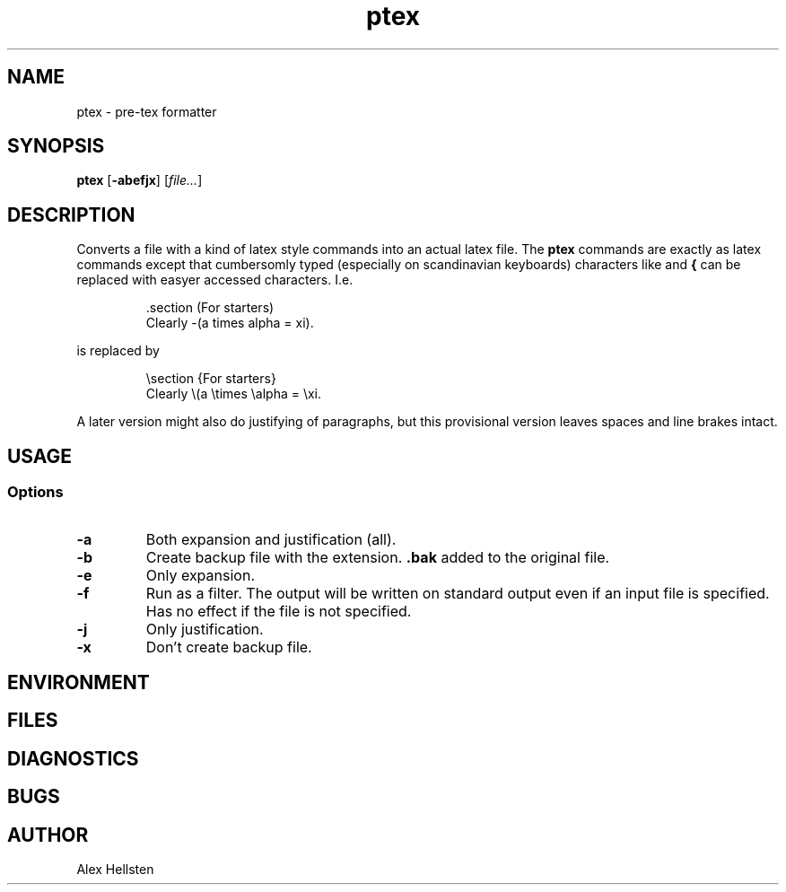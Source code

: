 .TH ptex 1Z SCRATCH
.SH NAME
ptex \- pre-tex formatter
.SH SYNOPSIS
.B ptex 
.RB [ -abefjx ]
.RI [ file... ]
.SH DESCRIPTION
Converts a file with a kind of latex style commands into an actual latex file.
The
.B ptex
commands are exactly as latex commands except that cumbersomly typed
(especially on scandinavian keyboards) characters like
.B \\
and
.B {
can be replaced with easyer accessed characters. I.e.
.IP 
 .section (For starters)
.br
 Clearly -(a times alpha = xi).
.P
is replaced by
.IP
 \\section {For starters}
.br
 Clearly \\(a \\times \\alpha = \\xi\).
.P
A later version might also do justifying of paragraphs, but this provisional
version leaves spaces and line brakes intact.
.SH USAGE
.SS Options
.TP
.B -a
Both expansion and justification (all).
.TP
.B -b
Create backup file with the extension.
.B .bak
added to the original file.
.TP
.B -e
Only expansion.
.TP
.B -f
Run as a filter. The output will be written on standard output even
if an input file is specified. Has no effect if the file is not specified.
.TP
.B -j
Only justification.
.TP
.B -x
Don't create backup file.
.SH ENVIRONMENT
.SH FILES
.SH DIAGNOSTICS
.SH BUGS
.SH AUTHOR
Alex Hellsten
